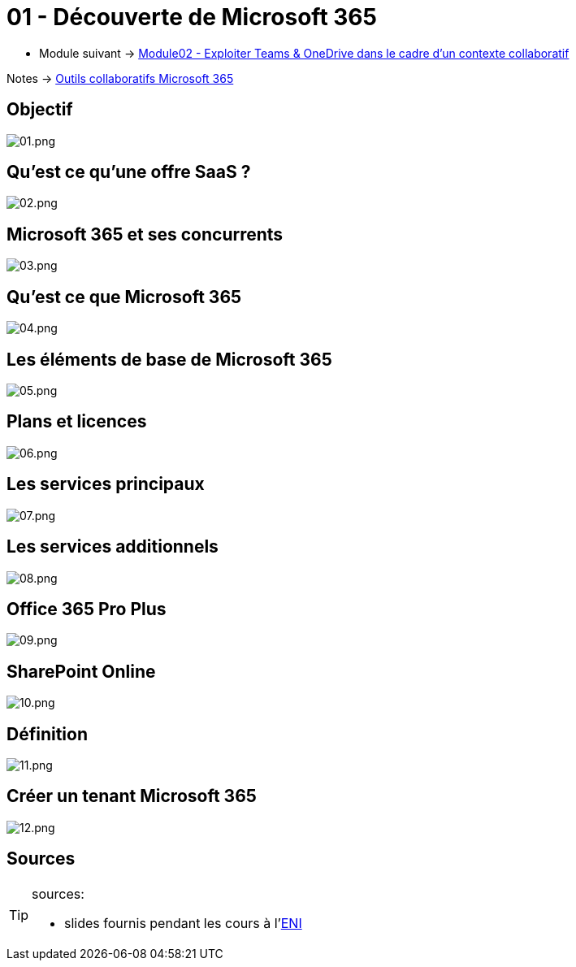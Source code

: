 = 01 - Découverte de Microsoft 365
:navtitle: Découverte de Microsoft 365

* Module suivant -> xref:tssr2023/module-01/outils-collaboratifs/teams-onedrive.adoc[Module02 - Exploiter Teams & OneDrive dans le cadre d'un contexte collaboratif]

Notes -> xref:notes:eni-tssr:outils-collaboratifs.adoc[Outils collaboratifs Microsoft 365]

== Objectif

image::tssr2023/outils-collaboratifs/decouverte/01.png[01.png]

== Qu'est ce qu'une offre SaaS ?

image::tssr2023/outils-collaboratifs/decouverte/02.png[02.png]

== Microsoft 365 et ses concurrents

image::tssr2023/outils-collaboratifs/decouverte/03.png[03.png]

== Qu'est ce que Microsoft 365

image::tssr2023/outils-collaboratifs/decouverte/04.png[04.png]

== Les éléments de base de Microsoft 365

image::tssr2023/outils-collaboratifs/decouverte/05.png[05.png]

== Plans et licences

image::tssr2023/outils-collaboratifs/decouverte/06.png[06.png]

== Les services principaux

image::tssr2023/outils-collaboratifs/decouverte/07.png[07.png]

== Les services additionnels

image::tssr2023/outils-collaboratifs/decouverte/08.png[08.png]

== Office 365 Pro Plus

image::tssr2023/outils-collaboratifs/decouverte/09.png[09.png]

== SharePoint Online

image::tssr2023/outils-collaboratifs/decouverte/10.png[10.png]

== Définition

image::tssr2023/outils-collaboratifs/decouverte/11.png[11.png]

== Créer un tenant Microsoft 365

image::tssr2023/outils-collaboratifs/decouverte/12.png[12.png]

== Sources

[TIP]
.sources:
====
* slides fournis pendant les cours à l'link:https://www.eni-ecole.fr/[ENI]
====